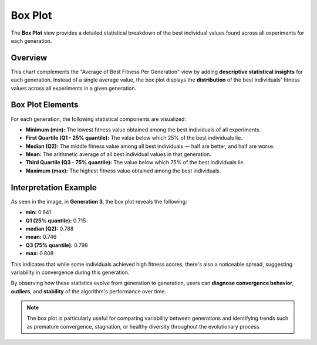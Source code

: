 *********
Box Plot
*********


The **Box Plot** view provides a detailed statistical breakdown of the best individual values found across all experiments for each generation.

.. image:: ../_static/box-plot.png
   :alt: Box Plot of Best Fitness per Generation
   :width: 700px
   :align: center

Overview
========

This chart complements the "Average of Best Fitness Per Generation" view by adding **descriptive statistical insights** for each generation. Instead of a single average value, the box plot displays the **distribution** of the best individuals' fitness values across all experiments in a given generation.

Box Plot Elements
=================

For each generation, the following statistical components are visualized:

- **Minimum (min):** The lowest fitness value obtained among the best individuals of all experiments.
- **First Quartile (Q1 - 25% quantile):** The value below which 25% of the best individuals lie.
- **Median (Q2):** The middle fitness value among all best individuals — half are better, and half are worse.
- **Mean:** The arithmetic average of all best individual values in that generation.
- **Third Quartile (Q3 - 75% quantile):** The value below which 75% of the best individuals lie.
- **Maximum (max):** The highest fitness value obtained among the best individuals.

Interpretation Example
=======================

As seen in the image, in **Generation 3**, the box plot reveals the following:

- **min:** 0.641
- **Q1 (25% quantile):** 0.715
- **median (Q2):** 0.788
- **mean:** 0.746
- **Q3 (75% quantile):** 0.798
- **max:** 0.808

This indicates that while some individuals achieved high fitness scores, there's also a noticeable spread, suggesting variability in convergence during this generation.

By observing how these statistics evolve from generation to generation, users can **diagnose convergence behavior**, **outliers**, and **stability** of the algorithm's performance over time.

.. note::

   The box plot is particularly useful for comparing variability between generations and identifying trends such as premature convergence, stagnation, or healthy diversity throughout the evolutionary process.

